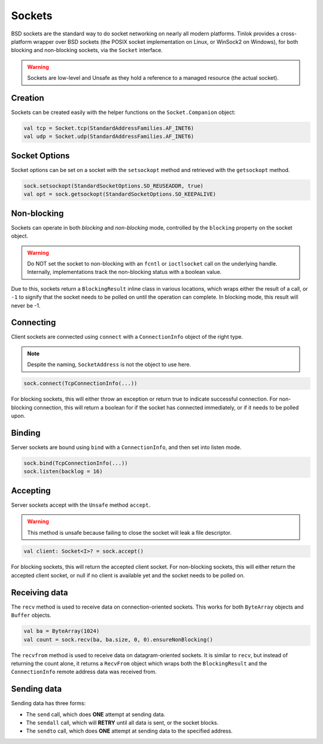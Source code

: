 .. _sockets:

Sockets
=======

BSD sockets are the standard way to do socket networking on nearly all modern platforms. Tinlok
provides a cross-platform wrapper over BSD sockets (the POSIX socket implementation on Linux, or
WinSock2 on Windows), for both blocking and non-blocking sockets, via the ``Socket`` interface.

.. warning::

    Sockets are low-level and Unsafe as they hold a reference to a managed resource
    (the actual socket).

Creation
--------

Sockets can be created easily with the helper functions on the ``Socket.Companion`` object:

.. code-block:: kotlin

    val tcp = Socket.tcp(StandardAddressFamilies.AF_INET6)
    val udp = Socket.udp(StandardAddressFamilies.AF_INET6)

Socket Options
--------------

Socket options can be set on a socket with the ``setsockopt`` method and retrieved with the
``getsockopt`` method.

.. code-block:: kotlin

    sock.setsockopt(StandardSocketOptions.SO_REUSEADDR, true)
    val opt = sock.getsockopt(StandardSocketOptions.SO_KEEPALIVE)

Non-blocking
------------

Sockets can operate in both *blocking* and *non-blocking* mode, controlled by the ``blocking``
property on the socket object.

.. warning::

    Do NOT set the socket to non-blocking with an ``fcntl`` or ``ioctlsocket`` call on the
    underlying handle. Internally, implementations track the non-blocking status with a boolean
    value.

Due to this, sockets return a ``BlockingResult`` inline class in various locations, which wraps
either the result of a call, or ``-1`` to signify that the socket needs to be polled on until
the operation can complete. In blocking mode, this result will never be -1.

Connecting
----------

Client sockets are connected using ``connect`` with a ``ConnectionInfo`` object of the right type.

.. note::

    Despite the naming, ``SocketAddress`` is not the object to use here.

.. code-block:: kotlin

    sock.connect(TcpConnectionInfo(...))

For blocking sockets, this will either throw an exception or return true to indicate successful
connection. For non-blocking connection, this will return a boolean for if the socket has connected
immediately, or if it needs to be polled upon.

Binding
-------

Server sockets are bound using ``bind`` with a ``ConnectionInfo``, and then set into listen mode.

.. code-block:: kotlin

    sock.bind(TcpConnectionInfo(...))
    sock.listen(backlog = 16)

Accepting
---------

Server sockets accept with the ``Unsafe`` method ``accept``.

.. warning::

    This method is unsafe because failing to close the socket will leak a file descriptor.

.. code-block:: kotlin

    val client: Socket<I>? = sock.accept()

For blocking sockets, this will return the accepted client socket. For non-blocking sockets, this
will either return the accepted client socket, or null if no client is available yet and the socket
needs to be polled on.

Receiving data
--------------

The ``recv`` method is used to receive data on connection-oriented sockets. This works for both
``ByteArray`` objects and ``Buffer`` objects.

.. code-block:: kotlin

    val ba = ByteArray(1024)
    val count = sock.recv(ba, ba.size, 0, 0).ensureNonBlocking()

The ``recvfrom`` method is used to receive data on datagram-oriented sockets. It is similar to
``recv``, but instead of returning the count alone, it returns a ``RecvFrom`` object which wraps
both the ``BlockingResult`` and the ``ConnectionInfo`` remote address data was received from.

Sending data
------------

Sending data has three forms:

- The ``send`` call, which does **ONE** attempt at sending data.
- The ``sendall`` call, which will **RETRY** until all data is sent, or the socket blocks.
- The ``sendto`` call, which does **ONE** attempt at sending data to the specified address.
